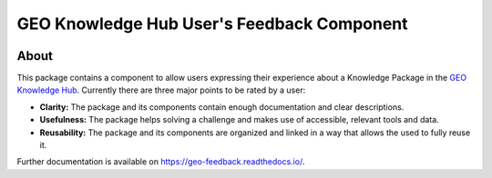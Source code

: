 ..
    This file is part of GEO Knowledge Hub User's Feedback Component.
    Copyright 2021 GEO Secretariat.

    GEO Knowledge Hub User's Feedback Component is free software; you can redistribute it and/or modify it
    under the terms of the MIT License; see LICENSE file for more details.


===========================================
GEO Knowledge Hub User's Feedback Component
===========================================


.. image:: https://img.shields.io/github/license/geo-knowledge-hub/geo-feedback.svg
        :target: https://github.com/geo-knowledge-hub/geo-feedback/blob/master/LICENSE
        :alt: Software License


.. image:: https://github.com/geo-knowledge-hub/geo-feedback/workflows/CI/badge.svg
        :target: https://github.com/geo-knowledge-hub/geo-feedback/actions?query=workflow%3ACI
        :alt: Build Status


.. image:: https://img.shields.io/github/tag/geo-knowledge-hub/geo-feedback.svg
        :target: https://github.com/geo-knowledge-hub/geo-feedback/releases
        :alt: Release


.. .. image:: https://img.shields.io/pypi/dm/geo-feedback.svg
..         :target: https://pypi.python.org/pypi/geo-feedback


About
-----

This package contains a component to allow users expressing their experience about a Knowledge Package in the `GEO Knowledge Hub <https://github.com/geo-knowledge-hub/geo-knowledge-hub>`_. Currently there are three major points to be rated by a user:

- **Clarity:** The package and its components contain enough documentation and clear descriptions.

- **Usefulness:** The package helps solving a challenge and makes use of accessible, relevant tools and data.

- **Reusability:** The package and its components are organized and linked in a way that allows the used to fully reuse it.

Further documentation is available on https://geo-feedback.readthedocs.io/.
